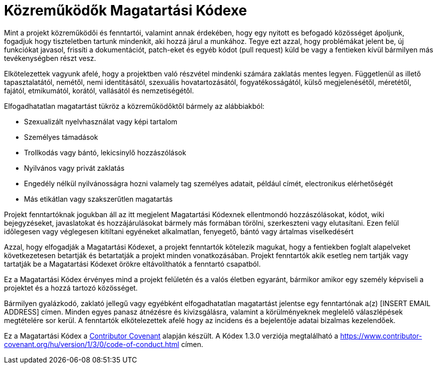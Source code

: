 = Közreműködők Magatartási Kódexe

Mint a projekt közreműködői és fenntartói, valamint annak érdekében, hogy egy nyitott es befogadó közösséget ápoljunk, fogadjuk hogy tiszteletben tartunk mindenkit, aki hozzá járul a munkához. Tegye ezt azzal, hogy problémákat jelent be, új funkciókat javasol, frissíti a dokumentációt, patch-eket és egyéb kódot (pull request) küld be vagy a fentieken kívül bármilyen más tevékenységben részt vesz.

Elkötelezettek vagyunk afelé, hogy a projektben való részvétel mindenki számára zaklatás mentes legyen. Függetlenül as illető tapasztalatától, nemétől, nemi identitásától, szexuális hovatartozásától, fogyatékosságától, külső megjelenésétől, méretétől, fajától, etmikumától, korától, vallásától és nemzetiségétől.

Elfogadhatatlan magatartást tükröz a közreműködőktől bármely az alábbiakból:

* Szexualizált nyelvhasználat vagy képi tartalom
* Személyes támadások
* Trollkodás vagy bántó, lekicsinylő hozzászólások
* Nyilvános vagy privát zaklatás
* Engedély nélkül nyilvánosságra hozni valamely tag személyes adatait, például címét, electronikus elérhetőségét
* Más etikátlan vagy szakszerűtlen magatartás

Projekt fenntartóknak jogukban áll az itt megjelent Magatartási Kódexnek ellentmondó hozzászólásokat, kódot, wiki bejegyzéseket, javaslatokat és hozzájárulásokat bármely más formában törölni, szerkeszteni vagy elutasítani. Ezen felül időlegesen vagy véglegesen kitiltani egyéneket alkalmatlan, fenyegető, bántó vagy ártalmas viselkedésért

Azzal, hogy elfogadják a Magatartási Kódexet, a projekt fenntartók kötelezik magukat, hogy a fentiekben foglalt alapelveket következetesen betartják és betartatják a projekt minden vonatkozásában. Projekt fenntartók akik esetleg nem tartják vagy tartatják be a Magatartási Kódexet örökre eltávolíthatók a fenntartó csapatból.

Ez a Magatartási Kódex érvényes mind a projekt felületén és a valós életben egyaránt, bármikor amikor egy személy képviseli a projektet és a hozzá tartozó közösséget.

Bármilyen gyalázkodó, zaklató jellegű vagy egyébként elfogadhatatlan magatartást jelentse egy fenntartónak a(z) [INSERT EMAIL ADDRESS] címen. Minden egyes panasz átnézésre és kivizsgálásra, valamint a körülményeknek meglelelő válaszlépések megtételére sor kerül. A fenntartók elkötelezettek afelé hogy az incidens és a bejelentője adatai bizalmas kezelendőek.

Ez a Magatartási Kódex a link:https://www.contributor-covenant.org[Contributor Covenant] alapján készült. A Kódex 1.3.0 verziója megtalálható a https://www.contributor-covenant.org/hu/version/1/3/0/code-of-conduct.html címen.

